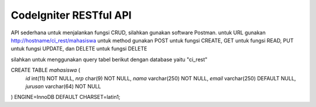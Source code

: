 #######################
CodeIgniter RESTful API
#######################

API sederhana untuk menjalankan fungsi CRUD, silahkan gunakan software Postman.
untuk URL gunakan http://hostname/ci_rest/mahasiswa
untuk method gunakan POST untuk fungsi CREATE, GET untuk fungsi READ, PUT untuk fungsi UPDATE, dan DELETE untuk fungsi DELETE

silahkan untuk menggunakan query tabel berikut dengan database yaitu "ci_rest"

CREATE TABLE `mahasiswa` (
  `id` int(11) NOT NULL,
  `nrp` char(9) NOT NULL,
  `nama` varchar(250) NOT NULL,
  `email` varchar(250) DEFAULT NULL,
  `jurusan` varchar(64) NOT NULL
) ENGINE=InnoDB DEFAULT CHARSET=latin1;